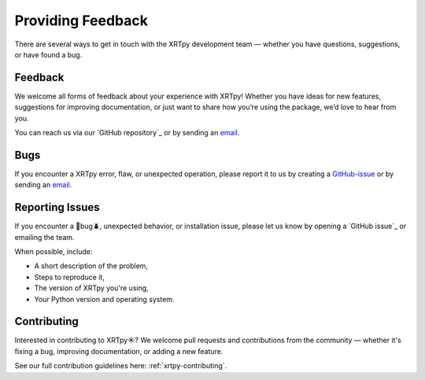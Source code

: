 .. _xrytpy-feedback-communication:

******************
Providing Feedback
******************

There are several ways to get in touch with the XRTpy development team — whether you have questions, suggestions, or have found a bug.


Feedback
========

We welcome all forms of feedback about your experience with XRTpy! Whether you have ideas for new features, suggestions for improving documentation, or just want to share how you’re using the package, we’d love to hear from you.

You can reach us via our `GitHub repository`_ or by sending an `email`_.

Bugs
====

If you encounter a XRTpy error, flaw, or unexpected operation, please report it to us by creating a `GitHub-issue`_ or by sending an `email`_.

Reporting Issues 
================

If you encounter a 🦗bug🪲, unexpected behavior, or installation issue, please let us know by opening a `GitHub issue`_ or emailing the team.

When possible, include:

- A short description of the problem,
- Steps to reproduce it,
- The version of XRTpy you're using,
- Your Python version and operating system.

Contributing
============

Interested in contributing to XRTpy☀️? We welcome pull requests and contributions from the community — whether it's fixing a bug, improving documentation, or adding a new feature.

See our full contribution guidelines here: :ref:`xrtpy-contributing`.

.. _email: xrtpy@cfa.harvard.edu
.. _GitHub Hinode XRT : https://github.com/HinodeXRT/xrtpy
.. _GitHub-issue: https://github.com/HinodeXRT/xrtpy/issues
